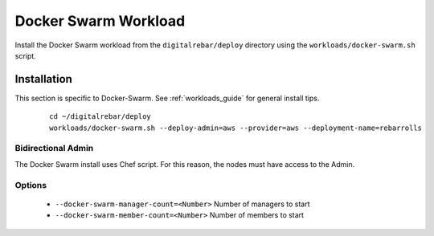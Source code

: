 .. index::
	pair: Docker Swarm; Workloads

.. _swarm_workload:

Docker Swarm Workload
=====================

.. index::
  TODO; Describe_Docker_Swarm


Install the Docker Swarm workload from the ``digitalrebar/deploy`` directory using the ``workloads/docker-swarm.sh`` script.

Installation
------------

This section is specific to Docker-Swarm.  See :ref:`workloads_guide` for general install tips.

   :: 

  	cd ~/digitalrebar/deploy
  	workloads/docker-swarm.sh --deploy-admin=aws --provider=aws --deployment-name=rebarrolls


Bidirectional Admin
~~~~~~~~~~~~~~~~~~~ 

The Docker Swarm install uses Chef script.  For this reason, the nodes must have access to the Admin.

Options
~~~~~~~

  * ``--docker-swarm-manager-count=<Number>`` Number of managers to start
  * ``--docker-swarm-member-count=<Number>`` Number of members to start
